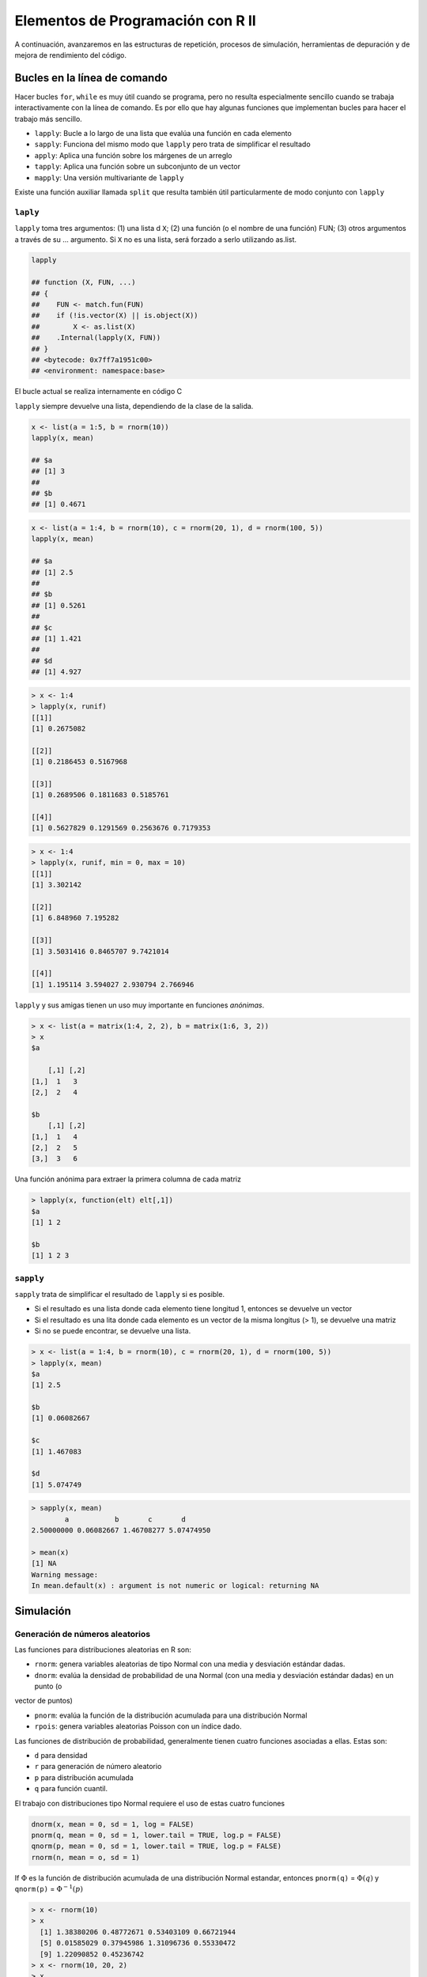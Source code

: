 **********************************
Elementos de Programación con R II
**********************************

A continuación, avanzaremos en las estructuras de repetición, procesos de simulación, herramientas de depuración y
de mejora de rendimiento del código.


Bucles en la línea de comando
===============================

Hacer bucles ``for``, ``while`` es muy útil cuando se programa, pero no resulta especialmente sencillo cuando se trabaja
interactivamente con la línea de comando. Es por ello que hay algunas funciones que implementan bucles para hacer el
trabajo más sencillo.

- ``lapply``: Bucle a lo largo de una lista que evalúa una función en cada elemento

- ``sapply``: Funciona del mismo modo que ``lapply`` pero trata de simplificar el resultado

- ``apply``: Aplica una función sobre los márgenes de un arreglo

- ``tapply``: Aplica una función sobre un subconjunto de un vector

- ``mapply``: Una versión multivariante de ``lapply``


Existe una función auxiliar llamada ``split`` que resulta también útil particularmente de modo conjunto con ``lapply``


``laply``
^^^^^^^

``lapply`` toma tres argumentos: (1) una lista d ``X``; (2) una función (o el nombre de una función) FUN; (3) otros
argumentos a través de su ... argumento. Si ``X`` no es una lista, será forzado a serlo utilizando as.list.

.. code-block:: r

    lapply

    ## function (X, FUN, ...)
    ## {
    ##    FUN <- match.fun(FUN)
    ##    if (!is.vector(X) || is.object(X))
    ##        X <- as.list(X)
    ##    .Internal(lapply(X, FUN))
    ## }
    ## <bytecode: 0x7ff7a1951c00>
    ## <environment: namespace:base>

El bucle actual se realiza internamente en código C

``lapply`` siempre devuelve una lista, dependiendo de la clase de la salida.

.. code-block:: r

    x <- list(a = 1:5, b = rnorm(10))
    lapply(x, mean)

    ## $a
    ## [1] 3
    ##
    ## $b
    ## [1] 0.4671


.. code-block:: r

    x <- list(a = 1:4, b = rnorm(10), c = rnorm(20, 1), d = rnorm(100, 5))
    lapply(x, mean)

    ## $a
    ## [1] 2.5
    ##
    ## $b
    ## [1] 0.5261
    ##
    ## $c
    ## [1] 1.421
    ##
    ## $d
    ## [1] 4.927


.. code-block:: r

    > x <- 1:4
    > lapply(x, runif)
    [[1]]
    [1] 0.2675082

    [[2]]
    [1] 0.2186453 0.5167968

    [[3]]
    [1] 0.2689506 0.1811683 0.5185761

    [[4]]
    [1] 0.5627829 0.1291569 0.2563676 0.7179353


.. code-block:: r

    > x <- 1:4
    > lapply(x, runif, min = 0, max = 10)
    [[1]]
    [1] 3.302142

    [[2]]
    [1] 6.848960 7.195282

    [[3]]
    [1] 3.5031416 0.8465707 9.7421014

    [[4]]
    [1] 1.195114 3.594027 2.930794 2.766946


``lapply`` y sus amigas tienen un uso muy importante en funciones *anónimas*.

.. code-block:: r

    > x <- list(a = matrix(1:4, 2, 2), b = matrix(1:6, 3, 2))
    > x
    $a

        [,1] [,2]
    [1,]  1   3
    [2,]  2   4

    $b
        [,1] [,2]
    [1,]  1   4
    [2,]  2   5
    [3,]  3   6


Una función anónima para extraer la primera columna de cada matriz

.. code-block:: r

    > lapply(x, function(elt) elt[,1])
    $a
    [1] 1 2

    $b
    [1] 1 2 3


``sapply``
^^^^^^^^
``sapply`` trata de simplificar el resultado de ``lapply`` si es posible.

- Si el resultado es una lista donde cada elemento tiene longitud 1, entonces se devuelve un vector

- Si el resultado es una lita donde cada elemento es un vector de la misma longitus (> 1), se devuelve una matriz

- Si no se puede encontrar, se devuelve una lista.


.. code-block:: r

    > x <- list(a = 1:4, b = rnorm(10), c = rnorm(20, 1), d = rnorm(100, 5))
    > lapply(x, mean)
    $a
    [1] 2.5

    $b
    [1] 0.06082667

    $c
    [1] 1.467083

    $d
    [1] 5.074749


.. code-block:: r

    > sapply(x, mean)
            a           b       c       d
    2.50000000 0.06082667 1.46708277 5.07474950

    > mean(x)
    [1] NA
    Warning message:
    In mean.default(x) : argument is not numeric or logical: returning NA


Simulación
============


Generación de números aleatorios
^^^^^

Las funciones para distribuciones aleatorias en R son:

- ``rnorm``: genera variables aleatorias de tipo Normal con una media y desviación estándar dadas.

- ``dnorm``: evalúa la densidad de probabilidad de una Normal (con una media y desviación estándar dadas) en un punto (o
vector de puntos)

- ``pnorm``: evalúa la función de la distribución acumulada para una distribución Normal

- ``rpois``: genera variables aleatorias Poisson con un índice dado.


Las funciones de distribución de probabilidad, generalmente tienen cuatro funciones asociadas a ellas. Estas son:

- ``d`` para densidad

- ``r`` para generación de número aleatorio

- ``p`` para distribución acumulada

- ``q`` para función cuantil.


El trabajo con distribuciones tipo Normal requiere el uso de estas cuatro funciones

.. code-block:: r

    dnorm(x, mean = 0, sd = 1, log = FALSE)
    pnorm(q, mean = 0, sd = 1, lower.tail = TRUE, log.p = FALSE)
    qnorm(p, mean = 0, sd = 1, lower.tail = TRUE, log.p = FALSE)
    rnorm(n, mean = o, sd = 1)

If :math:`\Phi` es la función de distribución acumulada de una distribución Normal estandar, entonces
``pnorm(q)`` = :math:`\Phi(q)` y ``qnorm(p)`` = :math:`\Phi^{-1}(p)`

.. code-block:: r

    > x <- rnorm(10)
    > x
      [1] 1.38380206 0.48772671 0.53403109 0.66721944
      [5] 0.01585029 0.37945986 1.31096736 0.55330472
      [9] 1.22090852 0.45236742
    > x <- rnorm(10, 20, 2)
    > x
      [1] 23.38812 20.16846 21.87999 20.73813 19.59020
      [6] 18.73439 18.31721 22.51748 20.36966 21.04371
    > summary(x)
       Min.   1st Qu. Median  Mean    3rd Qu.  Max.
      18.32   19.73   20.55   20.67   21.67    23.39


Configurar semillas de números aleatorios con ``set.seed`` asegura su replicación

.. code-block:: r

    > set.seed(1)
    > rnorm(5)
    [1] -0.6264538  0.1836433  -0.8356286  1.5952808
    [5]  0.3295078
    > rnorm(5)
    [1] -0.8204684  0.4874291   0.7383247  0.5757814
    [5] -0.3053884
    > set.seed(1)
    > rnorm(5)
    [1] -0.6264538  0.1836433  -0.8356286  1.5952808
    [5]  0.3295078


¡Recuerde siempre establecer la semilla del número aleatorio cuando ejecuta una simulación!


Para generar datos Pisson

.. code-block:: r

    > rpois(10, 1)
     [1] 3 1 0 1 0 0 1 0 1 1
    > rpois(10, 2)
    [1] 6 2 2 1 3 2 2 1 1 2
    > rpois(10, 20)
    [1] 20 11 21 20 20 21 17 15 24 20


    > ppois(2, 2)  ## Cumulative distribution
    [1] 0.6766764  ## Pr(x <= 2)
    > ppois(4, 2)
    [1] 0.947347   ## Pr(x <= 4)
    > ppois(6, 2)
    [1] 0.9954662  ## Pr(x <= 6)


Generando números aleatorios a partir de un modelo lineal
-------------------------------------------------------------

Supongamos que queremos hacer una simulación a partir del siguiente modelo lineal


    :math:`y = \beta_0 + \beta_1 x + \epsilon`


donde :math:`\epsilon \sim N(0,2^2)`. Se asume :math:`x ~ N(0,1^2), \beta_0 = 0.5` y :math:`\beta_1 = 2`

.. code-block:: r

    > set.seed(20)
    > x <- rnorm(100)
    > e <- rnorm(100, 0, 2)
    > y <- 0.5 + 2 * x + e
    > summary(y)
       Min.     1st Qu.   Median
     -6.4080   -1.5400    0.6789  0.6893  2.9300   6.5050
    > plot(x, y)


¿Qué pasa si ``x`` es binaria?

.. code-block:: r

    > set.seed(10)
    > x <- rbinom(100, 1, 0.5)
    > e <- rnorm(100, 0, 2)
    > y <- 0.5 + 2 * x + e
    > summary(y)
       Min.   1st Qu.   Median
    -3.4940  -0.1409    1.5770    1.4320   2.8400   6.9410
    > plot(x, y)


Generando números aleatorios a partir de un Modelo Lineal Generalizado
-------------------------------------------------------------------------

Supongamos que queremos hacer una simulación a partir de un modelo Poisson donde

:math:`Y \sim Poisson(\mu)`

:math:`log \mu = \beta_0 + \beta_1x`

y :math:`\beta_0 = 0.5` y :math:`\beta_1 = 0.3`

En ese caso, se requiere el uso de la función ``rpois``

.. code-block:: r

    > set.seed(1)
    > x <- rnorm(100)
    > log.mu <- 0.5 + 0.3 * x
    > y <- rpois(100, exp(log.mu))
    > summary(y)
       Min.  1st Qu. Median    Mean  3rd Qu.  Max.
       0.00    1.00   1.00    1.55    2.00   6.00
    > plot(x, y)

Muestreo Aleatorio
--------------------

La función ``sample`` hace un gráfico aleatorio a partir de un conjunto específico de objetos (escalares) permitiéndole
hacer un muestreo a partir de distribuciones arbitrarias.

.. code-block:: r

    > set.seed(1)
    > sample(1:10, 4)
    [1] 3 4 5 7
    > sample(1:10, 4)
    [1] 3 9 8 5
    > sample(letters, 5)
    [1] "q" "b" "e" "x" "p"
    > sample(1:10)  ## permutation
     [1] 4 710 6 9 2 8 3 1 5
    > sample(1:10)
     [1] 2 3 4 1 9 5 10 8 6 7
    > sample(1:10, replace = TRUE) ## Sample w/replacement
     [1] 2 9 7 8 2 8 5 9 7 8

Resumen
----------

- Para realizar gráficos de muestras para distribuciones específicas de probabilidad pueden utilizarse las funciones ``r*``

- Las distribuciones estandar son: Normal, Poisson, Binomial, Exponencial, Gamma, etc.

- La función ``sample`` puede utilizarse para graficar muestras aleatorias a partir de vectores arbitrarios

- Para la replicación del modelo, resulta muy importante configurar el generador de números aleatorios a través de
  ``set.seed``


Herramientas de depuración
==========================

Algunos indicadores de que algo no está funcionando bien:

- ``message``: Un mensaje genérico de notificación/diagnóstico producido por la función ``message``. La ejecución de la
  función continúa

- ``warning``: Un indicador de que hay algún problema aunque no neesariamente es fatal. Es generado por la función ``warning``.
  La función continúa ejecutándose.

- ``error``: Un indicador de que ocurrió un problema fatal. La ejecución se interrumpe. Se produce por la función ``stop``

- ``condition``: Un concepto genérico para indicar que algo inesperado puede ocurrir. Los programadores pueden crear sus
  propias condiciones.


``warning``
^^^^^^^^^^^^

.. code-block:: r

    log(-1)

    ## Warning: NaNs produced

    ## [1] NaN


.. code-block:: r

    printmessage <- function(x) {
            if(x > 0)
                   print("x is greater than zero")
            else
                   print("x is less than or equal to zero")
            invisible(x)
    }

.. code-block:: r

    printmessage <- function(x) {
        if (x > 0)
            print("x is greater than zero") else print("x is less than or equal to zero")
        invisible(x)
    }
    printmessage(1)

    ## [1] "x es mayor que cero"

    printmessage(NA)

    ## Error: missing value where TRUE/FALSE needed


.. code-block:: r

    printmessage2 <- function(x) {
            if(is.na(x))
                    print("x es un valor desconocido!")
            else if(x > 0)
                    print("x es mayor que cero")
            else
                    print("x es menor o igual a cero")
            invisible(x)
    }

.. code-block:: r

    printmessage2 <- function(x) {
        if (is.na(x))
            print("x is a missing value!") else if (x > 0)
            print("x is greater than zero") else print("x is less than or equal to zero")
        invisible(x)
    }
    x <- log(-1)

    ## Warning: NaNs produced

    printmessage2(x)

    ## [1] "x es un valor desconocido!"

¿Cómo saber que algo está mal en una función?

- ¿Cuál es la entrada? ¿Puede ser llamada la función?

- ¿Qué se espera recibir? Saludos, mensajes otros resultados

- ¿Qué se obtuvo?

- ¿En qué difiere el resultado obtenido del esperado?

- ¿Las expectativas iniciales fueron correctas?

- ¿El problema es reproducible (exactamente)?


Herramientas de depuración en R
^^^^^^^^^^^^^^^^^^^^^^^^^^^^^^^^^

Las herramientas básicas para depuración en R son

- ``traceback``: imprime la lista de llamadas a una función después que ocurre un error. No produce ningun resultado si
  no hay error.

- ``debug``: marca una función para el modo "depuración" lo cual permite seguir la ejecución de una función una línea
  por vez.

- ``browser``: suspende la ejecución de una función donde sea que sea llamada y coloca la función en modo depuración.

- ``trace``: permite insertar un código de depuración en una función en lugares específicos.

- ``recover``: permite modificar el comportamiento del error de modo que pueda navegar por la lista de llamados a la
  función


Estas son herramientas interactivas específicamente diseñadas para permitir escoger a través de una función.

Existe también técnicas más contundentes como la inserción de declaraciones ``print/cat`` en la función.


traceback
^^^^^^^^^^

.. code-block:: r

    > mean(x)
    Error in mean(x) : object 'x' not found
    > traceback()
    1: mean(x)
    >

.. code-block:: r

    > lm(y ~ x)
    Error in eval(expr, envir, enclos) : object ’y’ not found
    > traceback()
    7: eval(expr, envir, enclos)
    6: eval(predvars, data, env)
    5: model.frame.default(formula = y ~ x, drop.unused.levels = TRUE)
    4: model.frame(formula = y ~ x, drop.unused.levels = TRUE)
    3: eval(expr, envir, enclos)
    2: eval(mf, parent.frame())
    1: lm(y ~ x)


debug
^^^^^^

.. code-block:: r

    > debug(lm)
    > lm(y ~ x)
        debugging in: lm(y ~ x)
        debug: {
        ret.x <- x
        ret.y <- y
        cl <- match.call()
        ...
        if (!qr)
            z$qr <- NULL
        z
    }
    Browse[2]>

.. code-block:: r

    Browse[2]> n
    debug: ret.x <- x
    Browse[2]> n
    debug: ret.y <- y
    Browse[2]> n
    debug: cl <- match.call()
    Browse[2]> n
    debug: mf <- match.call(expand.dots = FALSE)
    Browse[2]> n
    debug: m <- match(c("formula", "data", "subconjunto", "pesos", "na.accion",
        "offset"), names(mf), 0L)

recover
^^^^^^^^

.. code-block:: r

    > options(error = recover)
    > read.csv("nosuchfile")
    Error in file(file, "rt") : cannot open the connection
    In addition: Warning message:
    In file(file, "rt") :
        cannot open file ’nosuchfile’: No such file or directory

    Enter a frame number, or 0 to exit


    1: read.csv("nosuchfile")
    2: read.table(file = file, header = header, sep = sep, quote = quote, dec =
    3: file(file, "rt")


    Selection:


Resumen
^^^^^^^^

- Hay tres indicadores principales de una condición/problema: ``message``, ``warning``, ``error``

    - sólo un ``error`` es fatal

- Cuando se analiza una función con un problema, hay que asegurarse que el problema puede ser reproducido, clarificar el
  estatus de las expectativas y cómo la salida difiere de las expectativas iniciales.

- Las herramientas interactivas de depuración ``traceback``, ``debug``, ``browser``, ``trace`` y ``recover`` pueden usarse
  para encontrar código con problemas en funciones.

- ¡Las herramientas de depuración no sustituyen al razoamiento!


Mejora del rendimiento del código
=================================

¿Por qué el código es tan lento?
^^^^^^^^^^^^^^^^^^^^^^^^^^^^^^^^^

- La refinación es una forma sistemática de examinar cuánto tiempo se demoran las distintas partes de un programa.

- Es útil cuando se intenta optimizar el código

- A menudo el código se ejecuta bien una vez, pero ¿qué ocurre cuando debe generarse un bucle para 1.000 iteraciones?
  ¿es lo suficientemente rápido?

- La refinación es mejor que el tanteo.

Sobre optimizar el código
^^^^^^^^^^^^^^^^^^^^^^^^^^^^

- Obtener el mayor impacto en la aceleración del código depende de conocer en dónde se demora el código más tiempo.

- No puede realizarse la optimización del código sin un analisis de desempeño o un refinamiento.


        *Debemos olvidarnos de las pequeñas eficiencias, casi un 97% de las veces decir: optimización prematura es la raíz de
        todos los males
        Donald Knuth*



Principios generales de optimización
^^^^^^^^^^^^^^^^^^^^^^^^^^^^^^^^^^^^^^

- Diseñe primero, luego optimice

- Recuerde: la optimización prematura es la raíz de todos los males

- Mida (recolecte datos), no tantee.

- ¡Si va a hacer ciencia, debe utilizar los mismos principios!


Utilizando ``system.time()``
^^^^^^^^^^^^^^^^^^^^^^^^^^^^^^

- Tome una expresión arbitraria de R como entrada (puede estar encerrada entre llaves) y observe la cantidad de tiempo
  que se toma en evaluar esa expresión.

- Calcule, en segundos, el tiempo necesitado para ejecutar una expresión

    - Si hay un error, de tiempo hasta que ocurra

- Devuelva un objeto de clase ``proc_time``

    - ``user time``: tiempo asignado al(os) CPU(s) para esta expresión
    - ``elapsed time``: tiempo de "reloj de pared"

- Con frecuencia, el ``user time`` y el ``elapsed time``, para tareas correctas de cómputo, tienen valores relativamente
  similares.

- ``elapsed time`` puede ser *mayor* que ``user time``, si el CPU gasta mucho tiempo esperando.

- ``elapsed time`` puede ser *menor* que ``user time`` si la máquina es multicore o multi procesador (y los utiliza)

    - Librerías BLAS multiciclo (vcLib/Accelerate, ATLAS, ACML, MKL)
    - Procesamiento paralelo a través del paquete ``parallel``

.. code-block:: r

    ## Elapsed time > user time
    system.time(readLines("http://www.jhsph.edu"))
        user    system  elapsed
        0.004   0.002    0.431


    ## Elapsed time < user time
    hilbert <- function(n) {
            i <- 1:n
            1 / outer(i - 1, i, "+”)
    }
    x <- hilbert(1000)
    system.time(svd(x))
        user   system   elapsed
        1.605  0.094    0.742


Tiempo en expresiones largas
^^^^^^^^^^^^^^^^^^^^^^^^^^^^^^^^

.. code-block:: r

    system.time({
        n <- 1000
        r <- numeric(n)
        for (i in 1:n) {
            x <- rnorm(n)
            r[i] <- mean(x)
        }
    })

    ##    user  system  elapsed
    ##   0.097   0.002    0.099


Más allá del ``system.time()``
^^^^^^^^^^^^^^^^^^^^^^^^^^^^^^^

- Utilizar ``system.time()`` permite provar ciertas funciones o bloques de código para ver si toman excesivo tiempo en
  su ejecución.

- Si se conoce dónde está el problema, puede hacerse la llamada a la función ``system.time()`` en ese punto.

- Pero ¿Qué pasa si no se sabe por dónde comenzar?


El refinador de R
^^^^^^^^^^^^^^^^^^^

- La función ``Rprof()`` inicia el refinador de R

    - R debe compilarse con el soporte para refinador

- La función ``summaryRprof()`` sumariza la salida de ``Rprof()``

- NO utilice ``system.time()`` y ``Rprof()`` juntas o se entristecerá

- ``Rprof()`` hace seguimiento de la función a intervalos de muestreo regulares, y tabula cuánto tiempo se utiliza en
  cada función.

- El intervalo de muestreo por defecto es 0.02 segs.

- NOTA: si el código se ejecuta con rapidez, el refinador no es útil, de hecho, puede que no sea necesario usarlo.


Salida en bruto del refinador de R
^^^^^^^^^^^^^^^^^^^^^^^^^^^^^^^^^^^^

.. code-block:: r

    ## lm(y ~ x)


    sample.interval=10000
    "list" "eval" "eval" "model.frame.default" "model.frame" "eval" "eval" "lm"
    "list" "eval" "eval" "model.frame.default" "model.frame" "eval" "eval" "lm"
    "list" "eval" "eval" "model.frame.default" "model.frame" "eval" "eval" "lm"
    "list" "eval" "eval" "model.frame.default" "model.frame" "eval" "eval" "lm"
    "na.omit" "model.frame.default" "model.frame" "eval" "eval" "lm"
    "na.omit" "model.frame.default" "model.frame" "eval" "eval" "lm"
    "na.omit" "model.frame.default" "model.frame" "eval" "eval" "lm"
    "na.omit" "model.frame.default" "model.frame" "eval" "eval" "lm"
    "na.omit" "model.frame.default" "model.frame" "eval" "eval" "lm"
    "na.omit" "model.frame.default" "model.frame" "eval" "eval" "lm"
    "na.omit" "model.frame.default" "model.frame" "eval" "eval" "lm"
    "lm.fit" "lm"
    "lm.fit" "lm"
    "lm.fit" "lm"


Utilizando ``summaryRprof()``
^^^^^^^^^^^^^^^^^^^^^^^^^^^^^^^

- La función ``summaryRprof()`` tabula la salida del refinador de R y calcula cuánto tiempo demora cada una de las
  funciones

- Hay dos métodos para normalizar los datos

- ``by.total`` divide el tiempo utilizado en cada función entre el total del tiempo de ejecución.

- ``by.self`` hacelo mismo pero primero sustrae el tiempo que es utilizado en funciones antes de la lista de llamados.


``By Total``
^^^^^^^^^^^^^


.. code-block:: r

    $by.total

                            total.time total.pct  self.time  self.pct
    "lm"                          7.41    100.00       0.30      4.05
    "lm.fit"                      3.50     47.23       2.99     40.35
    "model.frame.default"         2.24     30.23       0.12      1.62
    "eval"                        2.24     30.23       0.00      0.00
    "model.frame"                 2.24     30.23       0.00      0.00
    "na.omit"                     1.54     20.78       0.24      3.24
    "na.omit.data.frame"          1.30     17.54       0.49      6.61
    "lapply"                      1.04     14.04       0.00      0.00
    "[.data.frame"                1.03     13.90       0.79     10.66
    "["                           1.03     13.90       0.00      0.00
    "as.list.data.frame"          0.82     11.07       0.82     11.07
    "as.list"                     0.82     11.07       0.00      0.00


``by self``
^^^^^^^^^^^^

.. code-block:: r

    $by.self

                           self.time self.pct total.time total.pct
    "lm.fit"                    2.99    40.35       3.50     47.23
    "as.list.data.frame"        0.82    11.07       0.82     11.07
    "[.data.frame"              0.79    10.66       1.03     13.90
    "structure"                 0.73     9.85       0.73      9.85
    "na.omit.data.frame"        0.49     6.61       1.30     17.54
    "list"                      0.46     6.21       0.46      6.21
    "lm"                        0.30     4.05       7.41    100.00
    "model.matrix.default"      0.27     3.64       0.79     10.66
    "na.omit"                   0.24     3.24       1.54     20.78
    "as.character"              0.18     2.43       0.18      2.43
    "model.frame.default"       0.12     1.62       2.24     30.23
    "anyDuplicated.default"     0.02     0.27       0.02      0.27


Salida de ``summaryRprof()``
^^^^^^^^^^^^^^^^^^^^^^^^^^^^^

.. code-block:: r

    $sample.interval
    [1] 0.02

    $sampling.time
    [1] 7.41

Resumen
^^^^^^^^

- ``Rprof()`` ejecuta el refinador de desempeño de analisis del código R

- ``summaryRprof()`` sumariza la salida de ``Rprof()`` y asigna un porcentaje al tiempo utilizado en cada función (con
  dos tipos de normalización)

- Es sano cortar el código en funciones de modo que el refinador pueda aportar información útil sobre donde se está
  usando el tiempo.

- Los códigos C y Fortran no se refinan








